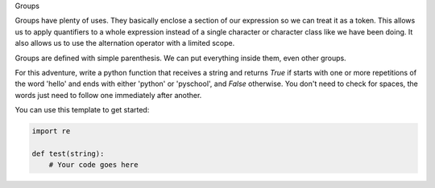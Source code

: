 Groups

Groups have plenty of uses. They basically enclose a section of our
expression so we can treat it as a token. This allows us to apply quantifiers
to a whole expression instead of a single character or character class like
we have been doing. It also allows us to use the alternation operator with a
limited scope.

Groups are defined with simple parenthesis. We can put everything inside them,
even other groups.

For this adventure, write a python function that receives a string and
returns `True` if starts with one or more repetitions of the word 'hello' and
ends with either 'python' or 'pyschool', and `False` otherwise. You don't
need to check for spaces, the words just need to follow one immediately after
another.

You can use this template to get started:

.. sourcecode:: python

    import re

    def test(string):
        # Your code goes here

